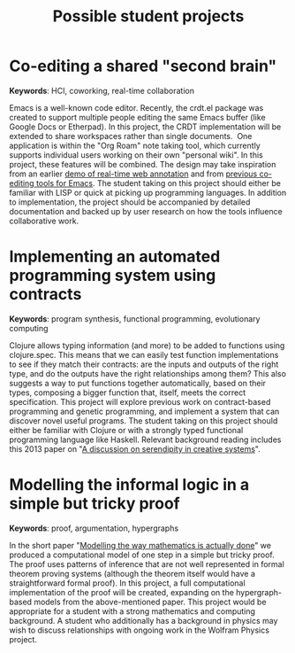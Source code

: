 #+title: Possible student projects

* Co-editing a shared "second brain"

*Keywords*: HCI, coworking, real-time collaboration

Emacs is a well-known code editor. Recently, the crdt.el package was
created to support multiple people editing the same Emacs buffer (like
Google Docs or Etherpad). In this project, the CRDT implementation
will be extended to share workspaces rather than single documents. 
One application is within the "Org Roam" note taking tool, which
currently supports individual users working on their own "personal
wiki". In this project, these features will be combined. The design
may take inspiration from an earlier [[http://oro.open.ac.uk/29278/][demo of real-time web annotation]]
and from [[http://rudel.sourceforge.net/][previous co-editing tools for Emacs]]. The student taking on
this project should either be familiar with LISP or quick at picking
up programming languages. In addition to implementation, the project
should be accompanied by detailed documentation and backed up by user
research on how the tools influence collaborative work.

* Implementing an automated programming system using contracts

*Keywords*: program synthesis, functional programming, evolutionary computing

Clojure allows typing information (and more) to be added to functions
using clojure.spec. This means that we can easily test function
implementations to see if they match their contracts: are the inputs
and outputs of the right type, and do the outputs have the right
relationships among them? This also suggests a way to put functions
together automatically, based on their types, composing a bigger
function that, itself, meets the correct specification. This project
will explore previous work on contract-based programming and genetic
programming, and implement a system that can discover novel useful
programs. The student taking on this project should either be familiar
with Clojure or with a strongly typed functional programming language
like Haskell. Relevant background reading includes this 2013 paper on
"[[https://discovery.dundee.ac.uk/en/publications/a-discussion-on-serendipity-in-creative-systems][A discussion on serendipity in creative systems]]".

* Modelling the informal logic in a simple but tricky proof

*Keywords*: proof, argumentation, hypergraphs

In the short paper "[[https://dl.acm.org/doi/10.1145/3122938.3122942][Modelling the way mathematics is actually done]]" we
produced a computational model of one step in a simple but tricky
proof. The proof uses patterns of inference that are not well
represented in formal theorem proving systems (although the theorem
itself would have a straightforward formal proof). In this project, a
full computational implementation of the proof will be created,
expanding on the hypergraph-based models from the above-mentioned
paper. This project would be appropriate for a student with a strong
mathematics and computing background. A student who additionally has a
background in physics may wish to discuss relationships with ongoing
work in the Wolfram Physics project.
